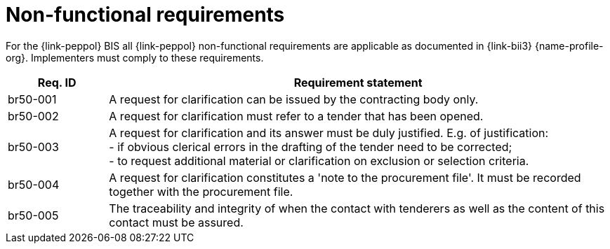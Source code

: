 
= Non-functional requirements

For the {link-peppol} BIS all {link-peppol} non-functional requirements are applicable as documented in {link-bii3} {name-profile-org}. Implementers must comply to these requirements.

[cols="2,10", options="header"]
|===
| Req. ID
| Requirement statement

| br50-001
| A request for clarification can be issued by the contracting body only.

| br50-002
| A request for clarification must refer to a tender that has been opened.

| br50-003
| A request for clarification and its answer must be duly justified. E.g. of justification: +
- if obvious clerical errors in the drafting of the tender need to be corrected; +
- to request additional material or clarification on exclusion or selection criteria.

| br50-004
| A request for clarification constitutes a 'note to the procurement file'. It must be recorded together with the procurement file.

| br50-005
| The traceability and integrity of when the contact with tenderers as well as the content of this contact must be assured.


|===